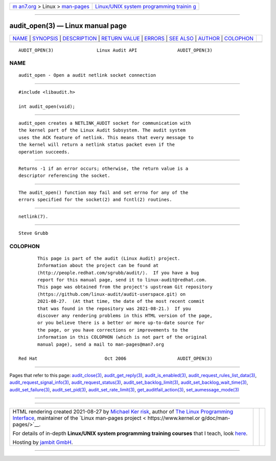 .. container:: page-top

.. container:: nav-bar

   +----------------------------------+----------------------------------+
   | `m                               | `Linux/UNIX system programming   |
   | an7.org <../../../index.html>`__ | trainin                          |
   | > Linux >                        | g <http://man7.org/training/>`__ |
   | `man-pages <../index.html>`__    |                                  |
   +----------------------------------+----------------------------------+

--------------

audit_open(3) — Linux manual page
=================================

+-----------------------------------+-----------------------------------+
| `NAME <#NAME>`__ \|               |                                   |
| `SYNOPSIS <#SYNOPSIS>`__ \|       |                                   |
| `DESCRIPTION <#DESCRIPTION>`__ \| |                                   |
| `RETURN VALUE <#RETURN_VALUE>`__  |                                   |
| \| `ERRORS <#ERRORS>`__ \|        |                                   |
| `SEE ALSO <#SEE_ALSO>`__ \|       |                                   |
| `AUTHOR <#AUTHOR>`__ \|           |                                   |
| `COLOPHON <#COLOPHON>`__          |                                   |
+-----------------------------------+-----------------------------------+
| .. container:: man-search-box     |                                   |
+-----------------------------------+-----------------------------------+

::

   AUDIT_OPEN(3)                Linux Audit API               AUDIT_OPEN(3)

NAME
-------------------------------------------------

::

          audit_open - Open a audit netlink socket connection


---------------------------------------------------------

::

          #include <libaudit.h>

          int audit_open(void);


---------------------------------------------------------------

::

          audit_open creates a NETLINK_AUDIT socket for communication with
          the kernel part of the Linux Audit Subsystem. The audit system
          uses the ACK feature of netlink. This means that every message to
          the kernel will return a netlink status packet even if the
          operation succeeds.


-----------------------------------------------------------------

::

          Returns -1 if an error occurs; otherwise, the return value is a
          descriptor referencing the socket.


-----------------------------------------------------

::

          The audit_open() function may fail and set errno for any of the
          errors specified for the socket(2) and fcntl(2) routines.


---------------------------------------------------------

::

          netlink(7).


-----------------------------------------------------

::

          Steve Grubb

COLOPHON
---------------------------------------------------------

::

          This page is part of the audit (Linux Audit) project.
          Information about the project can be found at 
          ⟨http://people.redhat.com/sgrubb/audit/⟩.  If you have a bug
          report for this manual page, send it to linux-audit@redhat.com.
          This page was obtained from the project's upstream Git repository
          ⟨https://github.com/linux-audit/audit-userspace.git⟩ on
          2021-08-27.  (At that time, the date of the most recent commit
          that was found in the repository was 2021-08-21.)  If you
          discover any rendering problems in this HTML version of the page,
          or you believe there is a better or more up-to-date source for
          the page, or you have corrections or improvements to the
          information in this COLOPHON (which is not part of the original
          manual page), send a mail to man-pages@man7.org

   Red Hat                         Oct 2006                   AUDIT_OPEN(3)

--------------

Pages that refer to this page:
`audit_close(3) <../man3/audit_close.3.html>`__, 
`audit_get_reply(3) <../man3/audit_get_reply.3.html>`__, 
`audit_is_enabled(3) <../man3/audit_is_enabled.3.html>`__, 
`audit_request_rules_list_data(3) <../man3/audit_request_rules_list_data.3.html>`__, 
`audit_request_signal_info(3) <../man3/audit_request_signal_info.3.html>`__, 
`audit_request_status(3) <../man3/audit_request_status.3.html>`__, 
`audit_set_backlog_limit(3) <../man3/audit_set_backlog_limit.3.html>`__, 
`audit_set_backlog_wait_time(3) <../man3/audit_set_backlog_wait_time.3.html>`__, 
`audit_set_failure(3) <../man3/audit_set_failure.3.html>`__, 
`audit_set_pid(3) <../man3/audit_set_pid.3.html>`__, 
`audit_set_rate_limit(3) <../man3/audit_set_rate_limit.3.html>`__, 
`get_auditfail_action(3) <../man3/get_auditfail_action.3.html>`__, 
`set_aumessage_mode(3) <../man3/set_aumessage_mode.3.html>`__

--------------

--------------

.. container:: footer

   +-----------------------+-----------------------+-----------------------+
   | HTML rendering        |                       | |Cover of TLPI|       |
   | created 2021-08-27 by |                       |                       |
   | `Michael              |                       |                       |
   | Ker                   |                       |                       |
   | risk <https://man7.or |                       |                       |
   | g/mtk/index.html>`__, |                       |                       |
   | author of `The Linux  |                       |                       |
   | Programming           |                       |                       |
   | Interface <https:     |                       |                       |
   | //man7.org/tlpi/>`__, |                       |                       |
   | maintainer of the     |                       |                       |
   | `Linux man-pages      |                       |                       |
   | project <             |                       |                       |
   | https://www.kernel.or |                       |                       |
   | g/doc/man-pages/>`__. |                       |                       |
   |                       |                       |                       |
   | For details of        |                       |                       |
   | in-depth **Linux/UNIX |                       |                       |
   | system programming    |                       |                       |
   | training courses**    |                       |                       |
   | that I teach, look    |                       |                       |
   | `here <https://ma     |                       |                       |
   | n7.org/training/>`__. |                       |                       |
   |                       |                       |                       |
   | Hosting by `jambit    |                       |                       |
   | GmbH                  |                       |                       |
   | <https://www.jambit.c |                       |                       |
   | om/index_en.html>`__. |                       |                       |
   +-----------------------+-----------------------+-----------------------+

--------------

.. container:: statcounter

   |Web Analytics Made Easy - StatCounter|

.. |Cover of TLPI| image:: https://man7.org/tlpi/cover/TLPI-front-cover-vsmall.png
   :target: https://man7.org/tlpi/
.. |Web Analytics Made Easy - StatCounter| image:: https://c.statcounter.com/7422636/0/9b6714ff/1/
   :class: statcounter
   :target: https://statcounter.com/
